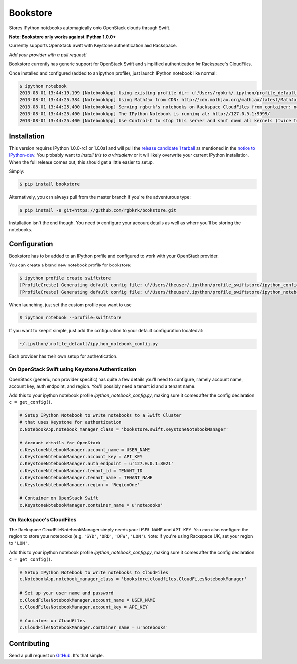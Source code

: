 Bookstore
=========

Stores IPython notebooks automagically onto OpenStack clouds through Swift.

.. image:: https://travis-ci.org/rgbkrk/bookstore.png?branch=master
   :target: https://travis-ci.org/rgbkrk/bookstore

**Note: Bookstore only works against IPython 1.0.0+**

Currently supports OpenStack Swift with Keystone authentication and Rackspace.

*Add your provider with a pull request!*

Bookstore currently has generic support for OpenStack Swift and simplified
authentication for Rackspace's CloudFiles.

Once installed and configured (added to an ipython profile), just launch
IPython notebook like normal:

.. code-block:: bash

    $ ipython notebook
    2013-08-01 13:44:19.199 [NotebookApp] Using existing profile dir: u'/Users/rgbkrk/.ipython/profile_default'
    2013-08-01 13:44:25.384 [NotebookApp] Using MathJax from CDN: http://cdn.mathjax.org/mathjax/latest/MathJax.js
    2013-08-01 13:44:25.400 [NotebookApp] Serving rgbkrk's notebooks on Rackspace CloudFiles from container: notebooks
    2013-08-01 13:44:25.400 [NotebookApp] The IPython Notebook is running at: http://127.0.0.1:9999/
    2013-08-01 13:44:25.400 [NotebookApp] Use Control-C to stop this server and shut down all kernels (twice to skip confirmation).

Installation
------------

This version requires IPython 1.0.0-rc1 or 1.0.0a1 and will pull the `release candidate 1 tarball <http://archive.ipython.org/testing/1.0.0/ipython-1.0.0-rc1.tar.gz#egg=ipython-1.0.0-rc1>`_ as mentioned in the `notice to IPython-dev <http://mail.scipy.org/pipermail/ipython-dev/2013-August/012058.html>`_. You probably want to *install this to a virtualenv* or it will likely overwrite your current IPython installation. When the full release comes out, this should get a little easier to setup.

Simply:

.. code-block:: bash

    $ pip install bookstore

Alternatively, you can always pull from the master branch if you're the adventurous type:

.. code-block:: bash

    $ pip install -e git+https://github.com/rgbkrk/bookstore.git

Installation isn't the end though. You need to configure your account details
as well as where you'll be storing the notebooks.

Configuration
-------------

Bookstore has to be added to an IPython profile and configured to work with
your OpenStack provider.

You can create a brand new notebook profile for bookstore:

.. code-block:: bash

    $ ipython profile create swiftstore
    [ProfileCreate] Generating default config file: u'/Users/theuser/.ipython/profile_swiftstore/ipython_config.py'
    [ProfileCreate] Generating default config file: u'/Users/theuser/.ipython/profile_swiftstore/ipython_notebook_config.py'

When launching, just set the custom profile you want to use

.. code-block:: bash

    $ ipython notebook --profile=swiftstore

If you want to keep it simple, just add the configuration to your default configuration located at:

.. code-block:: bash

    ~/.ipython/profile_default/ipython_notebook_config.py

Each provider has their own setup for authentication.

On OpenStack Swift using Keystone Authentication
~~~~~~~~~~~~~~~~~~~~~~~~~~~~~~~~~~~~~~~~~~~~~~~~

OpenStack (generic, non provider specific) has quite a few details you'll need
to configure, namely account name, account key, auth endpoint, and region.
You'll possibly need a tenant id and a tenant name.

Add this to your ipython notebook profile *ipython_notebook_config.py*, making
sure it comes after the config declaration ``c = get_config()``.

.. code-block:: python

    # Setup IPython Notebook to write notebooks to a Swift Cluster
    # that uses Keystone for authentication
    c.NotebookApp.notebook_manager_class = 'bookstore.swift.KeystoneNotebookManager'

    # Account details for OpenStack
    c.KeystoneNotebookManager.account_name = USER_NAME
    c.KeystoneNotebookManager.account_key = API_KEY
    c.KeystoneNotebookManager.auth_endpoint = u'127.0.0.1:8021'
    c.KeystoneNotebookManager.tenant_id = TENANT_ID
    c.KeystoneNotebookManager.tenant_name = TENANT_NAME
    c.KeystoneNotebookManager.region = 'RegionOne'

    # Container on OpenStack Swift
    c.KeystoneNotebookManager.container_name = u'notebooks'

On Rackspace's CloudFiles
~~~~~~~~~~~~~~~~~~~~~~~~~

The Rackspace CloudFileNotebookManager simply needs your ``USER_NAME`` and ``API_KEY``. You can also configure the region to store your notebooks (e.g. ``'SYD'``, ``'ORD'``, ``'DFW'``, ``'LON'``). Note: If you're using Rackspace UK, set your region to ``'LON'``.

Add this to your ipython notebook profile *ipython_notebook_config.py*, making
sure it comes after the config declaration ``c = get_config()``.

.. code-block:: python

    # Setup IPython Notebook to write notebooks to CloudFiles
    c.NotebookApp.notebook_manager_class = 'bookstore.cloudfiles.CloudFilesNotebookManager'

    # Set up your user name and password
    c.CloudFilesNotebookManager.account_name = USER_NAME
    c.CloudFilesNotebookManager.account_key = API_KEY

    # Container on CloudFiles
    c.CloudFilesNotebookManager.container_name = u'notebooks'

Contributing
------------

Send a pull request on `GitHub <http://www.github.com/rgbkrk/bookstore>`_. It's
that simple.

